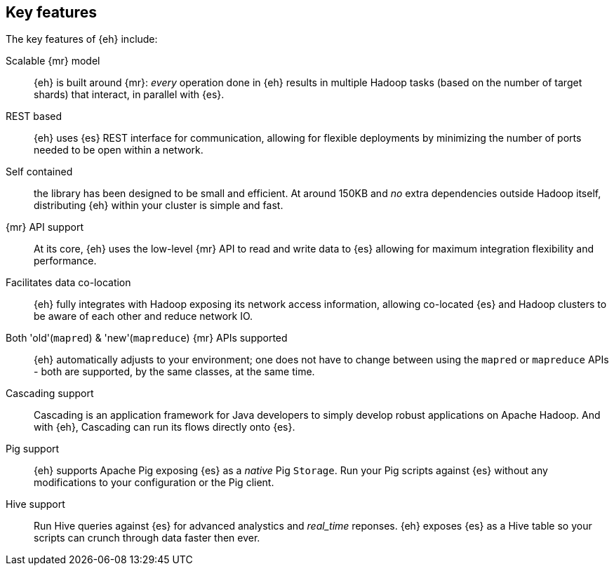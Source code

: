 == Key features

The key features of {eh} include:

Scalable {mr} model:: {eh} is built around {mr}: _every_ operation done in {eh} results in multiple Hadoop tasks (based on the number of target shards) that interact, in parallel with {es}.

REST based:: {eh} uses {es} REST interface for communication, allowing for flexible deployments by minimizing the number of ports needed to be open within a network.

Self contained:: the library has been designed to be small and efficient. At around 150KB and _no_ extra dependencies outside Hadoop itself, distributing {eh} within your cluster is simple and fast.

////
Memory/IO Efficient:: {eh} is focused on performance. From pull-based parsing, to bulk updates and direct conversion to native types, {eh} keeps its memory and network IO usage.
////

{mr} API support:: At its core, {eh} uses the low-level {mr} API to read and write data to {es} allowing for maximum integration flexibility and performance.

Facilitates data co-location:: {eh} fully integrates with Hadoop exposing its network access information, allowing co-located {es} and Hadoop clusters to be aware of each other and reduce network IO.

Both 'old'(`mapred`) & 'new'(`mapreduce`) {mr} APIs supported:: {eh} automatically adjusts to your environment; one does not have to change between using the `mapred` or `mapreduce` APIs - both are supported, by the same classes, at the same time.

Cascading support:: Cascading is an application framework for Java developers to simply develop robust applications on Apache Hadoop. And with {eh}, Cascading can run its flows directly onto {es}.

Pig support:: {eh} supports Apache Pig exposing {es} as a _native_ Pig `Storage`. Run your Pig scripts against {es} without any modifications to your configuration or the Pig client.

Hive support:: Run Hive queries against {es} for advanced analystics and _real_time_ reponses. {eh} exposes {es} as a Hive table so your scripts can crunch through data faster then ever.
